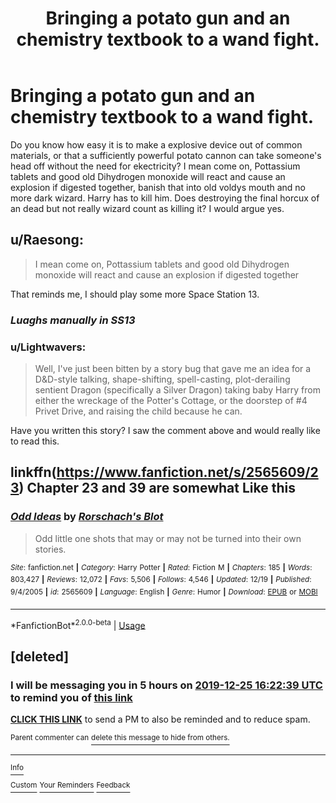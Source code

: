 #+TITLE: Bringing a potato gun and an chemistry textbook to a wand fight.

* Bringing a potato gun and an chemistry textbook to a wand fight.
:PROPERTIES:
:Author: QwopterMain
:Score: 11
:DateUnix: 1577249005.0
:DateShort: 2019-Dec-25
:FlairText: Prompt
:END:
Do you know how easy it is to make a explosive device out of common materials, or that a sufficiently powerful potato cannon can take someone's head off without the need for ekectricity? I mean come on, Pottassium tablets and good old Dihydrogen monoxide will react and cause an explosion if digested together, banish that into old voldys mouth and no more dark wizard. Harry has to kill him. Does destroying the final horcux of an dead but not really wizard count as killing it? I would argue yes.


** u/Raesong:
#+begin_quote
  I mean come on, Pottassium tablets and good old Dihydrogen monoxide will react and cause an explosion if digested together
#+end_quote

That reminds me, I should play some more Space Station 13.
:PROPERTIES:
:Author: Raesong
:Score: 4
:DateUnix: 1577275363.0
:DateShort: 2019-Dec-25
:END:

*** /Luaghs manually in SS13/
:PROPERTIES:
:Author: QwopterMain
:Score: 1
:DateUnix: 1577316083.0
:DateShort: 2019-Dec-26
:END:


*** u/Lightwavers:
#+begin_quote
  Well, I've just been bitten by a story bug that gave me an idea for a D&D-style talking, shape-shifting, spell-casting, plot-derailing sentient Dragon (specifically a Silver Dragon) taking baby Harry from either the wreckage of the Potter's Cottage, or the doorstep of #4 Privet Drive, and raising the child because he can.
#+end_quote

Have you written this story? I saw the comment above and would really like to read this.
:PROPERTIES:
:Author: Lightwavers
:Score: 1
:DateUnix: 1577504336.0
:DateShort: 2019-Dec-28
:END:


** linkffn([[https://www.fanfiction.net/s/2565609/23]]) Chapter 23 and 39 are somewhat Like this
:PROPERTIES:
:Author: MrXd9889
:Score: 2
:DateUnix: 1577386657.0
:DateShort: 2019-Dec-26
:END:

*** [[https://www.fanfiction.net/s/2565609/1/][*/Odd Ideas/*]] by [[https://www.fanfiction.net/u/686093/Rorschach-s-Blot][/Rorschach's Blot/]]

#+begin_quote
  Odd little one shots that may or may not be turned into their own stories.
#+end_quote

^{/Site/:} ^{fanfiction.net} ^{*|*} ^{/Category/:} ^{Harry} ^{Potter} ^{*|*} ^{/Rated/:} ^{Fiction} ^{M} ^{*|*} ^{/Chapters/:} ^{185} ^{*|*} ^{/Words/:} ^{803,427} ^{*|*} ^{/Reviews/:} ^{12,072} ^{*|*} ^{/Favs/:} ^{5,506} ^{*|*} ^{/Follows/:} ^{4,546} ^{*|*} ^{/Updated/:} ^{12/19} ^{*|*} ^{/Published/:} ^{9/4/2005} ^{*|*} ^{/id/:} ^{2565609} ^{*|*} ^{/Language/:} ^{English} ^{*|*} ^{/Genre/:} ^{Humor} ^{*|*} ^{/Download/:} ^{[[http://www.ff2ebook.com/old/ffn-bot/index.php?id=2565609&source=ff&filetype=epub][EPUB]]} ^{or} ^{[[http://www.ff2ebook.com/old/ffn-bot/index.php?id=2565609&source=ff&filetype=mobi][MOBI]]}

--------------

*FanfictionBot*^{2.0.0-beta} | [[https://github.com/tusing/reddit-ffn-bot/wiki/Usage][Usage]]
:PROPERTIES:
:Author: FanfictionBot
:Score: 1
:DateUnix: 1577386667.0
:DateShort: 2019-Dec-26
:END:


** [deleted]
:PROPERTIES:
:Score: 0
:DateUnix: 1577272959.0
:DateShort: 2019-Dec-25
:END:

*** I will be messaging you in 5 hours on [[http://www.wolframalpha.com/input/?i=2019-12-25%2016:22:39%20UTC%20To%20Local%20Time][*2019-12-25 16:22:39 UTC*]] to remind you of [[https://np.reddit.com/r/HPfanfiction/comments/efc3zn/bringing_a_potato_gun_and_an_chemistry_textbook/fc012rj/?context=3][*this link*]]

[[https://np.reddit.com/message/compose/?to=RemindMeBot&subject=Reminder&message=%5Bhttps%3A%2F%2Fwww.reddit.com%2Fr%2FHPfanfiction%2Fcomments%2Fefc3zn%2Fbringing_a_potato_gun_and_an_chemistry_textbook%2Ffc012rj%2F%5D%0A%0ARemindMe%21%202019-12-25%2016%3A22%3A39%20UTC][*CLICK THIS LINK*]] to send a PM to also be reminded and to reduce spam.

^{Parent commenter can} [[https://np.reddit.com/message/compose/?to=RemindMeBot&subject=Delete%20Comment&message=Delete%21%20efc3zn][^{delete this message to hide from others.}]]

--------------

[[https://np.reddit.com/r/RemindMeBot/comments/e1bko7/remindmebot_info_v21/][^{Info}]]

[[https://np.reddit.com/message/compose/?to=RemindMeBot&subject=Reminder&message=%5BLink%20or%20message%20inside%20square%20brackets%5D%0A%0ARemindMe%21%20Time%20period%20here][^{Custom}]]
[[https://np.reddit.com/message/compose/?to=RemindMeBot&subject=List%20Of%20Reminders&message=MyReminders%21][^{Your Reminders}]]
[[https://np.reddit.com/message/compose/?to=Watchful1&subject=RemindMeBot%20Feedback][^{Feedback}]]
:PROPERTIES:
:Author: RemindMeBot
:Score: 2
:DateUnix: 1577272980.0
:DateShort: 2019-Dec-25
:END:

